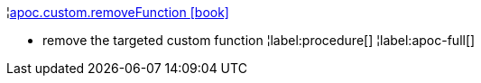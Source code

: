 ¦xref::overview/apoc.custom/apoc.custom.removeFunction.adoc[apoc.custom.removeFunction icon:book[]] +

 - remove the targeted custom function
¦label:procedure[]
¦label:apoc-full[]
